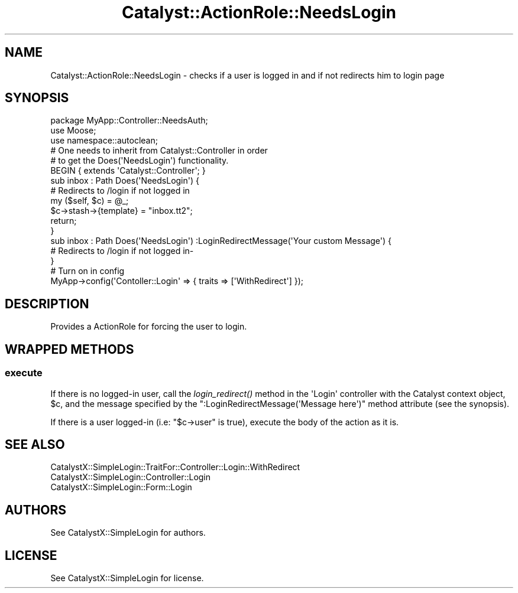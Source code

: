 .\" Automatically generated by Pod::Man 2.25 (Pod::Simple 3.20)
.\"
.\" Standard preamble:
.\" ========================================================================
.de Sp \" Vertical space (when we can't use .PP)
.if t .sp .5v
.if n .sp
..
.de Vb \" Begin verbatim text
.ft CW
.nf
.ne \\$1
..
.de Ve \" End verbatim text
.ft R
.fi
..
.\" Set up some character translations and predefined strings.  \*(-- will
.\" give an unbreakable dash, \*(PI will give pi, \*(L" will give a left
.\" double quote, and \*(R" will give a right double quote.  \*(C+ will
.\" give a nicer C++.  Capital omega is used to do unbreakable dashes and
.\" therefore won't be available.  \*(C` and \*(C' expand to `' in nroff,
.\" nothing in troff, for use with C<>.
.tr \(*W-
.ds C+ C\v'-.1v'\h'-1p'\s-2+\h'-1p'+\s0\v'.1v'\h'-1p'
.ie n \{\
.    ds -- \(*W-
.    ds PI pi
.    if (\n(.H=4u)&(1m=24u) .ds -- \(*W\h'-12u'\(*W\h'-12u'-\" diablo 10 pitch
.    if (\n(.H=4u)&(1m=20u) .ds -- \(*W\h'-12u'\(*W\h'-8u'-\"  diablo 12 pitch
.    ds L" ""
.    ds R" ""
.    ds C` ""
.    ds C' ""
'br\}
.el\{\
.    ds -- \|\(em\|
.    ds PI \(*p
.    ds L" ``
.    ds R" ''
'br\}
.\"
.\" Escape single quotes in literal strings from groff's Unicode transform.
.ie \n(.g .ds Aq \(aq
.el       .ds Aq '
.\"
.\" If the F register is turned on, we'll generate index entries on stderr for
.\" titles (.TH), headers (.SH), subsections (.SS), items (.Ip), and index
.\" entries marked with X<> in POD.  Of course, you'll have to process the
.\" output yourself in some meaningful fashion.
.ie \nF \{\
.    de IX
.    tm Index:\\$1\t\\n%\t"\\$2"
..
.    nr % 0
.    rr F
.\}
.el \{\
.    de IX
..
.\}
.\" ========================================================================
.\"
.IX Title "Catalyst::ActionRole::NeedsLogin 3"
.TH Catalyst::ActionRole::NeedsLogin 3 "2012-07-16" "perl v5.16.3" "User Contributed Perl Documentation"
.\" For nroff, turn off justification.  Always turn off hyphenation; it makes
.\" way too many mistakes in technical documents.
.if n .ad l
.nh
.SH "NAME"
Catalyst::ActionRole::NeedsLogin \- checks if a user is logged in and if not redirects him to login page
.SH "SYNOPSIS"
.IX Header "SYNOPSIS"
.Vb 1
\&    package MyApp::Controller::NeedsAuth;
\&
\&    use Moose;
\&    use namespace::autoclean;
\&
\&    # One needs to inherit from Catalyst::Controller in order
\&    # to get the Does(\*(AqNeedsLogin\*(Aq) functionality.
\&    BEGIN { extends \*(AqCatalyst::Controller\*(Aq; }
\&
\&    sub inbox : Path Does(\*(AqNeedsLogin\*(Aq) {
\&        # Redirects to /login if not logged in
\&        my ($self, $c) = @_;
\&
\&        $c\->stash\->{template} = "inbox.tt2";
\&
\&        return;
\&    }
\&
\&    sub inbox : Path Does(\*(AqNeedsLogin\*(Aq) :LoginRedirectMessage(\*(AqYour custom Message\*(Aq) {
\&        # Redirects to /login if not logged in\-
\&    }
\&
\&    # Turn on in config
\&    MyApp\->config(\*(AqContoller::Login\*(Aq => { traits => [\*(AqWithRedirect\*(Aq] });
.Ve
.SH "DESCRIPTION"
.IX Header "DESCRIPTION"
Provides a ActionRole for forcing the user to login.
.SH "WRAPPED METHODS"
.IX Header "WRAPPED METHODS"
.SS "execute"
.IX Subsection "execute"
If there is no logged-in user, call the \fIlogin_redirect()\fR method in the
\&\f(CW\*(AqLogin\*(Aq\fR controller with the Catalyst context object, \f(CW$c\fR, and the
message specified by the \f(CW\*(C`:LoginRedirectMessage(\*(AqMessage here\*(Aq)\*(C'\fR method
attribute (see the synopsis).
.PP
If there is a user logged-in (i.e: \f(CW\*(C`$c\->user\*(C'\fR is true), execute the body
of the action as it is.
.SH "SEE ALSO"
.IX Header "SEE ALSO"
.IP "CatalystX::SimpleLogin::TraitFor::Controller::Login::WithRedirect" 4
.IX Item "CatalystX::SimpleLogin::TraitFor::Controller::Login::WithRedirect"
.PD 0
.IP "CatalystX::SimpleLogin::Controller::Login" 4
.IX Item "CatalystX::SimpleLogin::Controller::Login"
.IP "CatalystX::SimpleLogin::Form::Login" 4
.IX Item "CatalystX::SimpleLogin::Form::Login"
.PD
.SH "AUTHORS"
.IX Header "AUTHORS"
See CatalystX::SimpleLogin for authors.
.SH "LICENSE"
.IX Header "LICENSE"
See CatalystX::SimpleLogin for license.
